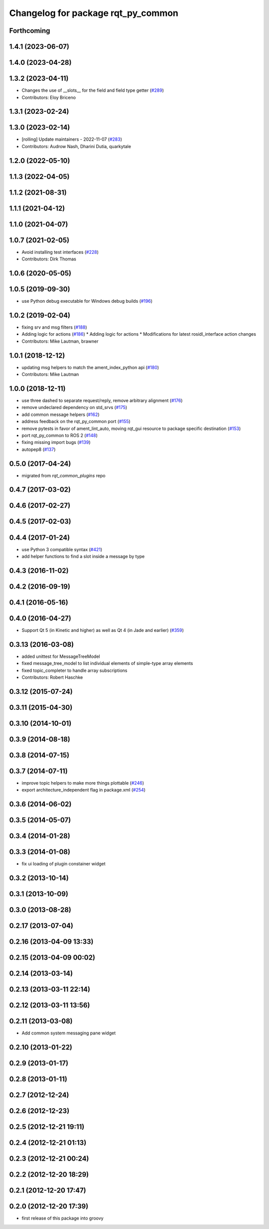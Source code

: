 ^^^^^^^^^^^^^^^^^^^^^^^^^^^^^^^^^^^
Changelog for package rqt_py_common
^^^^^^^^^^^^^^^^^^^^^^^^^^^^^^^^^^^

Forthcoming
-----------

1.4.1 (2023-06-07)
------------------

1.4.0 (2023-04-28)
------------------

1.3.2 (2023-04-11)
------------------
* Changes the use of __slots_\_ for the field and field type getter (`#289 <https://github.com/ros-visualization/rqt/issues/289>`_)
* Contributors: Eloy Briceno

1.3.1 (2023-02-24)
------------------

1.3.0 (2023-02-14)
------------------
* [rolling] Update maintainers - 2022-11-07 (`#283 <https://github.com/ros-visualization/rqt/issues/283>`_)
* Contributors: Audrow Nash, Dharini Dutia, quarkytale

1.2.0 (2022-05-10)
------------------

1.1.3 (2022-04-05)
------------------

1.1.2 (2021-08-31)
------------------

1.1.1 (2021-04-12)
------------------

1.1.0 (2021-04-07)
------------------

1.0.7 (2021-02-05)
------------------
* Avoid installing test interfaces  (`#228 <https://github.com/ros-visualization/rqt/issues/228>`_)
* Contributors: Dirk Thomas

1.0.6 (2020-05-05)
------------------

1.0.5 (2019-09-30)
------------------
* use Python debug executable for Windows debug builds (`#196 <https://github.com/ros-visualization/rqt/issues/196>`_)

1.0.2 (2019-02-04)
------------------
* fixing srv and msg filters (`#188 <https://github.com/ros-visualization/rqt/issues/188>`_)
* Adding logic for actions (`#186 <https://github.com/ros-visualization/rqt/issues/186>`_)
  * Adding logic for actions
  * Modifications for latest rosidl_interface action changes
* Contributors: Mike Lautman, brawner

1.0.1 (2018-12-12)
------------------
* updating msg helpers to match the ament_index_python api (`#180 <https://github.com/ros-visualization/rqt/issues/180>`_)
* Contributors: Mike Lautman

1.0.0 (2018-12-11)
------------------
* use three dashed to separate request/reply, remove arbitrary alignment (`#176 <https://github.com/ros-visualization/rqt/issues/176>`_)
* remove undeclared dependency on std_srvs (`#175 <https://github.com/ros-visualization/rqt/issues/175>`_)
* add common message helpers (`#162 <https://github.com/ros-visualization/rqt/issues/162>`_)
* address feedback on the rqt_py_common port (`#155 <https://github.com/ros-visualization/rqt/issues/155>`_)
* remove pytests in favor of ament_lint_auto, moving rqt_gui resource to package specific destination (`#153 <https://github.com/ros-visualization/rqt/issues/153>`_)
* port rqt_py_common to ROS 2 (`#148 <https://github.com/ros-visualization/rqt/issues/148>`_)
* fixing missing import bugs (`#139 <https://github.com/ros-visualization/rqt/issues/139>`_)
* autopep8 (`#137 <https://github.com/ros-visualization/rqt/issues/137>`_)

0.5.0 (2017-04-24)
------------------
* migrated from `rqt_common_plugins` repo

0.4.7 (2017-03-02)
------------------

0.4.6 (2017-02-27)
------------------

0.4.5 (2017-02-03)
------------------

0.4.4 (2017-01-24)
------------------
* use Python 3 compatible syntax (`#421 <https://github.com/ros-visualization/rqt_common_plugins/pull/421>`_)
* add helper functions to find a slot inside a message by type

0.4.3 (2016-11-02)
------------------

0.4.2 (2016-09-19)
------------------

0.4.1 (2016-05-16)
------------------

0.4.0 (2016-04-27)
------------------
* Support Qt 5 (in Kinetic and higher) as well as Qt 4 (in Jade and earlier) (`#359 <https://github.com/ros-visualization/rqt_common_plugins/pull/359>`_)

0.3.13 (2016-03-08)
-------------------
* added unittest for MessageTreeModel
* fixed message_tree_model to list individual elements of simple-type array elements
* fixed topic_completer to handle array subscriptions
* Contributors: Robert Haschke

0.3.12 (2015-07-24)
-------------------

0.3.11 (2015-04-30)
-------------------

0.3.10 (2014-10-01)
-------------------

0.3.9 (2014-08-18)
------------------

0.3.8 (2014-07-15)
------------------

0.3.7 (2014-07-11)
------------------
* improve topic helpers to make more things plottable (`#246 <https://github.com/ros-visualization/rqt_common_plugins/issues/246>`_)
* export architecture_independent flag in package.xml (`#254 <https://github.com/ros-visualization/rqt_common_plugins/issues/254>`_)

0.3.6 (2014-06-02)
------------------

0.3.5 (2014-05-07)
------------------

0.3.4 (2014-01-28)
------------------

0.3.3 (2014-01-08)
------------------
* fix ui loading of plugin constainer widget

0.3.2 (2013-10-14)
------------------

0.3.1 (2013-10-09)
------------------

0.3.0 (2013-08-28)
------------------

0.2.17 (2013-07-04)
-------------------

0.2.16 (2013-04-09 13:33)
-------------------------

0.2.15 (2013-04-09 00:02)
-------------------------

0.2.14 (2013-03-14)
-------------------

0.2.13 (2013-03-11 22:14)
-------------------------

0.2.12 (2013-03-11 13:56)
-------------------------

0.2.11 (2013-03-08)
-------------------
* Add common system messaging pane widget

0.2.10 (2013-01-22)
-------------------

0.2.9 (2013-01-17)
------------------

0.2.8 (2013-01-11)
------------------

0.2.7 (2012-12-24)
------------------

0.2.6 (2012-12-23)
------------------

0.2.5 (2012-12-21 19:11)
------------------------

0.2.4 (2012-12-21 01:13)
------------------------

0.2.3 (2012-12-21 00:24)
------------------------

0.2.2 (2012-12-20 18:29)
------------------------

0.2.1 (2012-12-20 17:47)
------------------------

0.2.0 (2012-12-20 17:39)
------------------------
* first release of this package into groovy
